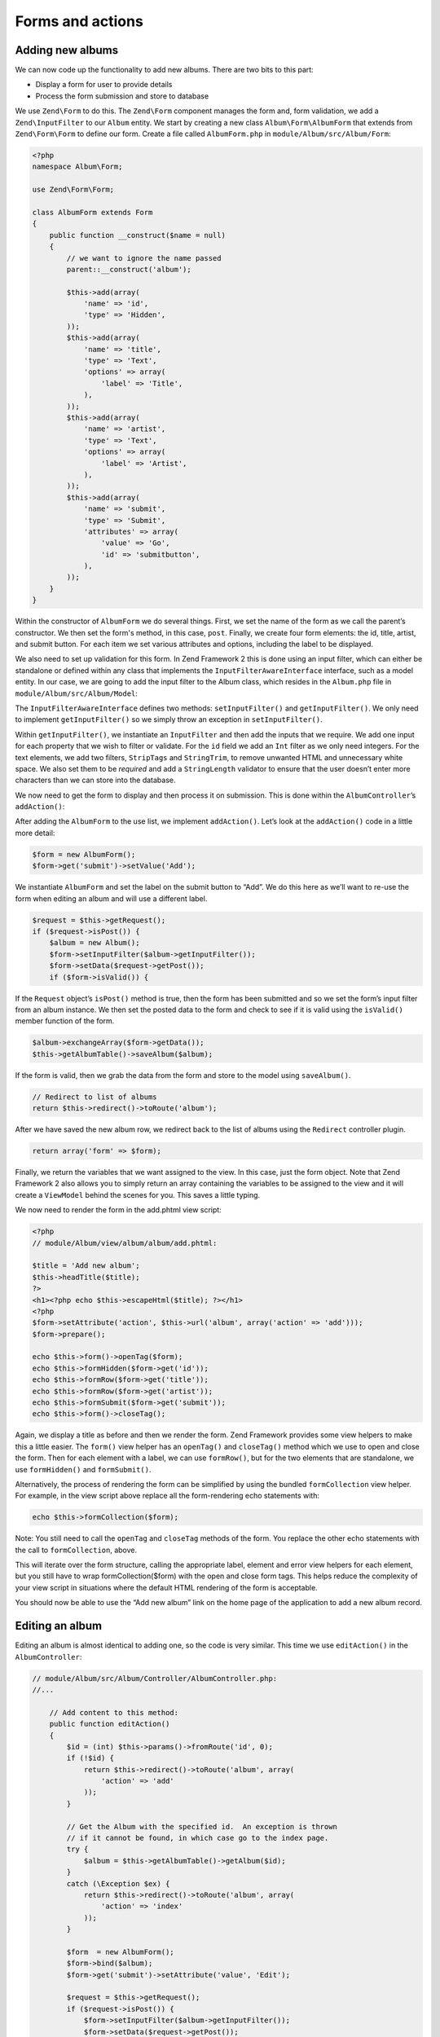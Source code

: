 .. _user-guide-forms-and-actions:

Forms and actions
=================

Adding new albums
-----------------

We can now code up the functionality to add new albums. There are two bits to
this part:

* Display a form for user to provide details
* Process the form submission and store to database

We use ``Zend\Form`` to do this. The ``Zend\Form`` component manages the form
and, form validation, we add a ``Zend\InputFilter`` to our ``Album`` entity. We
start by creating a new class ``Album\Form\AlbumForm`` that extends from
``Zend\Form\Form`` to define our form.
Create a file called ``AlbumForm.php`` in ``module/Album/src/Album/Form``:

.. code-block:: php

    <?php
    namespace Album\Form;

    use Zend\Form\Form;

    class AlbumForm extends Form
    {
        public function __construct($name = null)
        {
            // we want to ignore the name passed
            parent::__construct('album');

            $this->add(array(
                'name' => 'id',
                'type' => 'Hidden',
            ));
            $this->add(array(
                'name' => 'title',
                'type' => 'Text',
                'options' => array(
                    'label' => 'Title',
                ),
            ));
            $this->add(array(
                'name' => 'artist',
                'type' => 'Text',
                'options' => array(
                    'label' => 'Artist',
                ),
            ));
            $this->add(array(
                'name' => 'submit',
                'type' => 'Submit',
                'attributes' => array(
                    'value' => 'Go',
                    'id' => 'submitbutton',
                ),
            ));
        }
    }

Within the constructor of ``AlbumForm`` we do several things.  First, we set the name 
of the form as we call the parent’s constructor.  We then set the form's method, in this case, ``post``.  
Finally, we create four form elements: the id, title, artist, and submit button. For each item we set 
various attributes and options, including the label to be displayed.

We also need to set up validation for this form. In Zend Framework 2 this is
done using an input filter, which can either be standalone or defined within any class
that implements the ``InputFilterAwareInterface`` interface, such as a model entity. In our case, we are
going to add the input filter to the Album class, which resides in the ``Album.php`` file in ``module/Album/src/Album/Model``:

.. code-block:: php
    :emphasize-lines: 5-8,15,23-86

    <?php
    namespace Album\Model;

    // Add these import statements
    use Zend\InputFilter\Factory as InputFactory;
    use Zend\InputFilter\InputFilter;
    use Zend\InputFilter\InputFilterAwareInterface;
    use Zend\InputFilter\InputFilterInterface;

    class Album implements InputFilterAwareInterface
    {
        public $id;
        public $artist;
        public $title;
        protected $inputFilter;                       // <-- Add this variable

        public function exchangeArray($data)
        {
            $this->id     = (isset($data['id']))     ? $data['id']     : null;
            $this->artist = (isset($data['artist'])) ? $data['artist'] : null;
            $this->title  = (isset($data['title']))  ? $data['title']  : null;
        }

        // Add content to these methods:
        public function setInputFilter(InputFilterInterface $inputFilter)
        {
            throw new \Exception("Not used");
        }

        public function getInputFilter()
        {
            if (!$this->inputFilter) {
                $inputFilter = new InputFilter();
                $factory     = new InputFactory();

                $inputFilter->add($factory->createInput(array(
                    'name'     => 'id',
                    'required' => true,
                    'filters'  => array(
                        array('name' => 'Int'),
                    ),
                )));

                $inputFilter->add($factory->createInput(array(
                    'name'     => 'artist',
                    'required' => true,
                    'filters'  => array(
                        array('name' => 'StripTags'),
                        array('name' => 'StringTrim'),
                    ),
                    'validators' => array(
                        array(
                            'name'    => 'StringLength',
                            'options' => array(
                                'encoding' => 'UTF-8',
                                'min'      => 1,
                                'max'      => 100,
                            ),
                        ),
                    ),
                )));

                $inputFilter->add($factory->createInput(array(
                    'name'     => 'title',
                    'required' => true,
                    'filters'  => array(
                        array('name' => 'StripTags'),
                        array('name' => 'StringTrim'),
                    ),
                    'validators' => array(
                        array(
                            'name'    => 'StringLength',
                            'options' => array(
                                'encoding' => 'UTF-8',
                                'min'      => 1,
                                'max'      => 100,
                            ),
                        ),
                    ),
                )));

                $this->inputFilter = $inputFilter;
            }

            return $this->inputFilter;
        }
    }

The ``InputFilterAwareInterface`` defines two methods: ``setInputFilter()`` and
``getInputFilter()``. We only need to implement ``getInputFilter()`` so we
simply throw an exception  in ``setInputFilter()``.

Within ``getInputFilter()``, we instantiate an ``InputFilter`` and then add the
inputs that we require. We add one input for each property that we wish to
filter or validate. For the ``id`` field we add an ``Int`` filter as we only
need integers. For the text elements, we add two filters, ``StripTags`` and
``StringTrim``, to remove unwanted HTML and unnecessary white space. We also set
them to be *required* and add a ``StringLength`` validator to ensure that the
user doesn’t enter more characters than we can store into the database.

We now need to get the form to display and then process it on submission. This
is done within the ``AlbumController``’s ``addAction()``:

.. code-block:: php
    :emphasize-lines: 6-7,10-31

    // module/Album/src/Album/Controller/AlbumController.php:

    //...
    use Zend\Mvc\Controller\AbstractActionController;
    use Zend\View\Model\ViewModel;
    use Album\Model\Album;          // <-- Add this import
    use Album\Form\AlbumForm;       // <-- Add this import
    //...

        // Add content to this method:
        public function addAction()
        {
            $form = new AlbumForm();
            $form->get('submit')->setValue('Add');

            $request = $this->getRequest();
            if ($request->isPost()) {
                $album = new Album();
                $form->setInputFilter($album->getInputFilter());
                $form->setData($request->getPost());

                if ($form->isValid()) {
                    $album->exchangeArray($form->getData());
                    $this->getAlbumTable()->saveAlbum($album);

                    // Redirect to list of albums
                    return $this->redirect()->toRoute('album');
                }
            }
            return array('form' => $form);
        }
    //...

After adding the ``AlbumForm`` to the use list, we implement ``addAction()``.
Let’s look at the ``addAction()`` code in a little more detail:

.. code-block:: php

    $form = new AlbumForm();
    $form->get('submit')->setValue('Add');

We instantiate ``AlbumForm`` and set the label on the submit button to “Add”. We
do this here as we’ll want to re-use the form when editing an album and will use
a different label.

.. code-block:: php

    $request = $this->getRequest();
    if ($request->isPost()) {
        $album = new Album();
        $form->setInputFilter($album->getInputFilter());
        $form->setData($request->getPost());
        if ($form->isValid()) {

If the ``Request`` object’s ``isPost()`` method is true, then the form has been
submitted and so we set the form’s input filter from an album instance. We then
set the posted data to the form and check to see if it is valid using the
``isValid()`` member function of the form.

.. code-block:: php

    $album->exchangeArray($form->getData());
    $this->getAlbumTable()->saveAlbum($album);

If the form is valid, then we  grab the data from the form and store to the
model using ``saveAlbum()``.

.. code-block:: php

    // Redirect to list of albums
    return $this->redirect()->toRoute('album');

After we have saved the new album row, we redirect back to the list of albums
using the ``Redirect`` controller plugin.

.. code-block:: php

    return array('form' => $form);

Finally, we return the variables that we want assigned to the view. In this
case, just the form object. Note that Zend Framework 2 also allows you to simply
return an array containing the variables to be assigned to the view and it will
create a ``ViewModel`` behind the scenes for you. This saves a little typing.

We now need to render the form in the add.phtml view script:

.. code-block:: php

    <?php
    // module/Album/view/album/album/add.phtml:

    $title = 'Add new album';
    $this->headTitle($title);
    ?>
    <h1><?php echo $this->escapeHtml($title); ?></h1>
    <?php
    $form->setAttribute('action', $this->url('album', array('action' => 'add')));
    $form->prepare();

    echo $this->form()->openTag($form);
    echo $this->formHidden($form->get('id'));
    echo $this->formRow($form->get('title'));
    echo $this->formRow($form->get('artist'));
    echo $this->formSubmit($form->get('submit'));
    echo $this->form()->closeTag();

Again, we display a title as before and then we render the form. Zend Framework
provides some view helpers to make this a little easier. The ``form()`` view
helper has an ``openTag()`` and ``closeTag()`` method which we use to open and
close the form.  Then for each element with a label, we can use ``formRow()``,
but for the two elements that are standalone, we use ``formHidden()`` and
``formSubmit()``.

.. image:: ../images/user-guide.forms-and-actions.add-album-form.png
    :width: 940 px

Alternatively, the process of rendering the form can be simplified by using the
bundled ``formCollection`` view helper.  For example, in the view script above replace
all the form-rendering echo statements with:

.. code-block:: php

    echo $this->formCollection($form);

Note: You still need to call the ``openTag`` and ``closeTag`` methods of the form.  You replace 
the other echo statements with the call to ``formCollection``, above.

This will iterate over the form structure, calling the appropriate label, element
and error view helpers for each element, but you still have to wrap formCollection($form) with the open and close form tags.
This helps reduce the complexity of your view script in situations where the default
HTML rendering of the form is acceptable.

You should now be able to use the “Add new album” link on the home page of the
application to add a new album record.

Editing an album
----------------

Editing an album is almost identical to adding one, so the code is very similar.
This time we use ``editAction()`` in the ``AlbumController``:

.. code-block:: php

    // module/Album/src/Album/Controller/AlbumController.php:
    //...

        // Add content to this method:
        public function editAction()
        {
            $id = (int) $this->params()->fromRoute('id', 0);
            if (!$id) {
                return $this->redirect()->toRoute('album', array(
                    'action' => 'add'
                ));
            }

            // Get the Album with the specified id.  An exception is thrown
            // if it cannot be found, in which case go to the index page.
            try {
                $album = $this->getAlbumTable()->getAlbum($id);
            }
            catch (\Exception $ex) {
                return $this->redirect()->toRoute('album', array(
                    'action' => 'index'
                ));
            }

            $form  = new AlbumForm();
            $form->bind($album);
            $form->get('submit')->setAttribute('value', 'Edit');

            $request = $this->getRequest();
            if ($request->isPost()) {
                $form->setInputFilter($album->getInputFilter());
                $form->setData($request->getPost());

                if ($form->isValid()) {
                    $this->getAlbumTable()->saveAlbum($album);

                    // Redirect to list of albums
                    return $this->redirect()->toRoute('album');
                }
            }

            return array(
                'id' => $id,
                'form' => $form,
            );
        }
    //...

This code should look comfortably familiar. Let’s look at the differences from
adding an album. Firstly, we look for the ``id`` that is in the matched route
and use it to load the album to be edited:

.. code-block:: php

    $id = (int) $this->params()->fromRoute('id', 0);
    if (!$id) {
        return $this->redirect()->toRoute('album', array(
            'action' => 'add'
        ));
    }

    // Get the album with the specified id.  An exception is thrown 
    // if it cannot be found, in which case go to the index page.
    try {
        $album = $this->getAlbumTable()->getAlbum($id);
    }
    catch (\Exception $ex) {
        return $this->redirect()->toRoute('album', array(
            'action' => 'index'
        ));
    }

``params`` is a controller plugin that provides a convenient way to retrieve
parameters from the matched route.  We use it to retrieve the ``id`` from the
route we created in the modules’ ``module.config.php``. If the ``id`` is zero,
then we redirect to the add action, otherwise, we continue by getting the album
entity from the database.

We have to check to make sure that the Album with the specified ``id`` can actually be found.
If it cannot, then the data access method throws an exception.  We catch that exception and re-route the user
to the index page.

.. code-block:: php

    $form = new AlbumForm();
    $form->bind($album);
    $form->get('submit')->setAttribute('value', 'Edit');

The form’s ``bind()`` method attaches the model to the form. This is used in two
ways:

* When displaying the form, the initial values for each element are extracted
  from the model.
* After successful validation in isValid(), the data from the form is put back
  into the model.

These operations are done using a hydrator object. There are a number of
hydrators, but the default one is ``Zend\Stdlib\Hydrator\ArraySerializable``
which expects to find two methods in the model: ``getArrayCopy()`` and
``exchangeArray()``. We have already written ``exchangeArray()`` in our
``Album`` entity, so just need to write ``getArrayCopy()``:

.. code-block:: php
    :emphasize-lines: 10-14

    // module/Album/src/Album/Model/Album.php:
    // ...
        public function exchangeArray($data)
        {
            $this->id     = (isset($data['id']))     ? $data['id']     : null;
            $this->artist = (isset($data['artist'])) ? $data['artist'] : null;
            $this->title  = (isset($data['title']))  ? $data['title']  : null;
        }

        // Add the following method:
        public function getArrayCopy()
        {
            return get_object_vars($this);
        }
    // ...

As a result of using ``bind()`` with its hydrator, we do not need to populate the
form’s data back into the ``$album`` as that’s already been done, so we can just
call the mappers’ ``saveAlbum()`` to store the changes back to the database.

The view template, ``edit.phtml``, looks very similar to the one for adding an
album:

.. code-block:: php

    <?php
    // module/Album/view/album/album/edit.phtml:

    $title = 'Edit album';
    $this->headTitle($title);
    ?>
    <h1><?php echo $this->escapeHtml($title); ?></h1>

    <?php
    $form = $this->form;
    $form->setAttribute('action', $this->url(
        'album',
        array(
            'action' => 'edit',
            'id'     => $this->id,
        )
    ));
    $form->prepare();

    echo $this->form()->openTag($form);
    echo $this->formHidden($form->get('id'));
    echo $this->formRow($form->get('title'));
    echo $this->formRow($form->get('artist'));
    echo $this->formSubmit($form->get('submit'));
    echo $this->form()->closeTag();

The only changes are to use the ‘Edit Album’ title and set the form’s action to
the ‘edit’ action too.

You should now be able to edit albums.

Deleting an album
-----------------

To round out our application, we need to add deletion. We have a Delete link
next to each album on our list page and the naive approach would be to do a
delete when it’s clicked. This would be wrong. Remembering our HTTP spec, we
recall that you shouldn’t do an irreversible action using GET and should use
POST instead.

We shall show a confirmation form when the user clicks delete and if they then
click “yes”, we will do the deletion. As the form is trivial, we’ll code it
directly into our view (``Zend\Form`` is, after all, optional!).

Let’s start with the action code in ``AlbumController::deleteAction()``:

.. code-block:: php

    // module/Album/src/Album/Controller/AlbumController.php:
    //...
        // Add content to the following method:
        public function deleteAction()
        {
            $id = (int) $this->params()->fromRoute('id', 0);
            if (!$id) {
                return $this->redirect()->toRoute('album');
            }

            $request = $this->getRequest();
            if ($request->isPost()) {
                $del = $request->getPost('del', 'No');

                if ($del == 'Yes') {
                    $id = (int) $request->getPost('id');
                    $this->getAlbumTable()->deleteAlbum($id);
                }

                // Redirect to list of albums
                return $this->redirect()->toRoute('album');
            }

            return array(
                'id'    => $id,
                'album' => $this->getAlbumTable()->getAlbum($id)
            );
        }
    //...

As before, we get the ``id`` from the matched route, and check the request
object’s ``isPost()`` to determine whether to show the confirmation page or to
delete the album. We use the table object to delete the row using the
``deleteAlbum()`` method and then redirect back the list of albums. If the
request is not a POST, then we retrieve the correct database record and assign
to the view, along with the ``id``.

The view script is a simple form:

.. code-block:: php

    <?php
    // module/Album/view/album/album/delete.phtml:

    $title = 'Delete album';
    $this->headTitle($title);
    ?>
    <h1><?php echo $this->escapeHtml($title); ?></h1>

    <p>Are you sure that you want to delete
        '<?php echo $this->escapeHtml($album->title); ?>' by
        '<?php echo $this->escapeHtml($album->artist); ?>'?
    </p>
    <?php
    $url = $this->url('album', array(
        'action' => 'delete',
        'id'     => $this->id,
    ));
    ?>
    <form action="<?php echo $url; ?>" method="post">
    <div>
        <input type="hidden" name="id" value="<?php echo (int) $album->id; ?>" />
        <input type="submit" name="del" value="Yes" />
        <input type="submit" name="del" value="No" />
    </div>
    </form>

In this script, we display a confirmation message to the user and then a form
with "Yes" and "No" buttons. In the action, we checked specifically for the “Yes”
value when doing the deletion.

Ensuring that the home page displays the list of albums
-------------------------------------------------------

One final point. At the moment, the home page, http://zf2-tutorial.localhost/
doesn’t display the list of albums.

This is due to a route set up in the ``Application`` module’s
``module.config.php``. To change it, open
``module/Application/config/module.config.php`` and find the home route:

.. code-block:: php

    'home' => array(
        'type' => 'Zend\Mvc\Router\Http\Literal',
        'options' => array(
            'route'    => '/',
            'defaults' => array(
                'controller' => 'Application\Controller\Index',
                'action'     => 'index',
            ),
        ),
    ),

Change the ``controller`` from ``Application\Controller\Index`` to
``Album\Controller\Album``:

.. code-block:: php
    :emphasize-lines: 6

    'home' => array(
        'type' => 'Zend\Mvc\Router\Http\Literal',
        'options' => array(
            'route'    => '/',
            'defaults' => array(
                'controller' => 'Album\Controller\Album', // <-- change here
                'action'     => 'index',
            ),
        ),
    ),

That’s it - you now have a fully working application!
